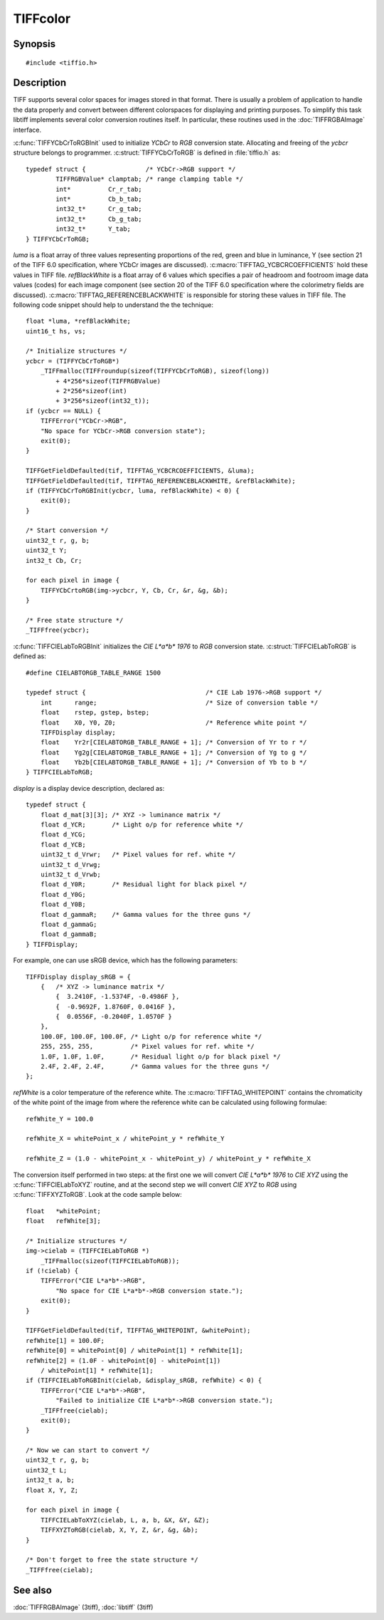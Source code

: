 TIFFcolor
=========

Synopsis
--------

.. highlight:: c

::

    #include <tiffio.h>

.. c:function:: int TIFFYCbCrToRGBInit(TIFFYCbCrToRGB *ycbcr, float *luma, float *refBlackWhite)

.. c:function:: void TIFFYCbCrtoRGB(TIFFYCbCrToRGB *ycbcr, uint32_t Y, int32_t Cb, int32_t Cr, uint32_t *R, uint32_t *G, uint32_t *B)

.. c:function:: int TIFFCIELabToRGBInit(TIFFCIELabToRGB *cielab, const TIFFDisplay *displayw, float *refWhite)

.. c:function:: void TIFFCIELabToXYZ(TIFFCIELabToRGB *cielab, uint32_t L, int32_t a, int32_t b, float *X, float *Y, float *Z)

.. c:function:: void TIFFXYZToRGB(TIFFCIELabToRGB *cielab, float X, float Y, float Z, uint32_t *R, uint32_t *G, uint32_t *B)

Description
-----------

TIFF supports several color spaces for images stored in that format. There is
usually a problem of application to handle the data properly and convert
between different colorspaces for displaying and printing purposes. To
simplify this task libtiff implements several color conversion routines
itself. In particular, these routines used in the :doc:`TIFFRGBAImage`
interface.

:c:func:`TIFFYCbCrToRGBInit` used to initialize *YCbCr* to *RGB*
conversion state. Allocating and freeing of the *ycbcr* structure
belongs to programmer.  :c:struct:`TIFFYCbCrToRGB` is defined in
:file:`tiffio.h` as:

::

    typedef struct {                /* YCbCr->RGB support */
            TIFFRGBValue* clamptab; /* range clamping table */
            int*          Cr_r_tab;
            int*          Cb_b_tab;
            int32_t*      Cr_g_tab;
            int32_t*      Cb_g_tab;
            int32_t*      Y_tab;
    } TIFFYCbCrToRGB;

*luma* is a float array of three values representing proportions of the
red, green and blue in luminance, Y (see section 21 of the TIFF 6.0
specification, where YCbCr images are discussed).
:c:macro:`TIFFTAG_YCBCRCOEFFICIENTS` hold these values in TIFF file.
*refBlackWhite* is a float array of 6 values which specifies a pair of
headroom and footroom image data values (codes) for each image component
(see section 20 of the TIFF 6.0 specification where the colorimetry
fields are discussed).
:c:macro:`TIFFTAG_REFERENCEBLACKWHITE` is responsible for storing these
values in TIFF file. The following code snippet should help to
understand the the technique:

::

    float *luma, *refBlackWhite;
    uint16_t hs, vs;

    /* Initialize structures */
    ycbcr = (TIFFYCbCrToRGB*)
        _TIFFmalloc(TIFFroundup(sizeof(TIFFYCbCrToRGB), sizeof(long))
            + 4*256*sizeof(TIFFRGBValue)
            + 2*256*sizeof(int)
            + 3*256*sizeof(int32_t));
    if (ycbcr == NULL) {
        TIFFError("YCbCr->RGB",
        "No space for YCbCr->RGB conversion state");
        exit(0);
    }

    TIFFGetFieldDefaulted(tif, TIFFTAG_YCBCRCOEFFICIENTS, &luma);
    TIFFGetFieldDefaulted(tif, TIFFTAG_REFERENCEBLACKWHITE, &refBlackWhite);
    if (TIFFYCbCrToRGBInit(ycbcr, luma, refBlackWhite) < 0) {
        exit(0);
    }

    /* Start conversion */
    uint32_t r, g, b;
    uint32_t Y;
    int32_t Cb, Cr;

    for each pixel in image {
        TIFFYCbCrtoRGB(img->ycbcr, Y, Cb, Cr, &r, &g, &b);
    }

    /* Free state structure */
    _TIFFfree(ycbcr);

:c:func:`TIFFCIELabToRGBInit` initializes the *CIE L\*a\*b\* 1976* to
*RGB* conversion state. :c:struct:`TIFFCIELabToRGB` is defined as:

::

    #define CIELABTORGB_TABLE_RANGE 1500

    typedef struct {                                /* CIE Lab 1976->RGB support */
        int      range;                             /* Size of conversion table */
        float    rstep, gstep, bstep;
        float    X0, Y0, Z0;                        /* Reference white point */
        TIFFDisplay display;
        float    Yr2r[CIELABTORGB_TABLE_RANGE + 1]; /* Conversion of Yr to r */
        float    Yg2g[CIELABTORGB_TABLE_RANGE + 1]; /* Conversion of Yg to g */
        float    Yb2b[CIELABTORGB_TABLE_RANGE + 1]; /* Conversion of Yb to b */
    } TIFFCIELabToRGB;

*display* is a display device description, declared as:

::

    typedef struct {
        float d_mat[3][3]; /* XYZ -> luminance matrix */
        float d_YCR;       /* Light o/p for reference white */
        float d_YCG;
        float d_YCB;
        uint32_t d_Vrwr;   /* Pixel values for ref. white */
        uint32_t d_Vrwg;
        uint32_t d_Vrwb;
        float d_Y0R;       /* Residual light for black pixel */
        float d_Y0G;
        float d_Y0B;
        float d_gammaR;    /* Gamma values for the three guns */
        float d_gammaG;
        float d_gammaB;
    } TIFFDisplay;

For example, one can use sRGB device, which has the following parameters:

::

    TIFFDisplay display_sRGB = {
        {   /* XYZ -> luminance matrix */
            {  3.2410F, -1.5374F, -0.4986F },
            {  -0.9692F, 1.8760F, 0.0416F },
            {  0.0556F, -0.2040F, 1.0570F }
        },
        100.0F, 100.0F, 100.0F, /* Light o/p for reference white */
        255, 255, 255,          /* Pixel values for ref. white */
        1.0F, 1.0F, 1.0F,       /* Residual light o/p for black pixel */
        2.4F, 2.4F, 2.4F,       /* Gamma values for the three guns */
    };

*refWhite* is a color temperature of the reference white. The
:c:macro:`TIFFTAG_WHITEPOINT` contains the chromaticity of the white
point of the image from where the reference white can be calculated
using following formulae:

::

    refWhite_Y = 100.0

    refWhite_X = whitePoint_x / whitePoint_y * refWhite_Y

    refWhite_Z = (1.0 - whitePoint_x - whitePoint_y) / whitePoint_y * refWhite_X

The conversion itself performed in two steps: at the first one we will convert
*CIE L\*a\*b\* 1976* to *CIE XYZ* using the :c:func:`TIFFCIELabToXYZ` routine,
and at the second step we will convert *CIE XYZ* to *RGB* using
:c:func:`TIFFXYZToRGB`.  Look at the code sample below:

::

    float   *whitePoint;
    float   refWhite[3];

    /* Initialize structures */
    img->cielab = (TIFFCIELabToRGB *)
        _TIFFmalloc(sizeof(TIFFCIELabToRGB));
    if (!cielab) {
        TIFFError("CIE L*a*b*->RGB",
            "No space for CIE L*a*b*->RGB conversion state.");
        exit(0);
    }

    TIFFGetFieldDefaulted(tif, TIFFTAG_WHITEPOINT, &whitePoint);
    refWhite[1] = 100.0F;
    refWhite[0] = whitePoint[0] / whitePoint[1] * refWhite[1];
    refWhite[2] = (1.0F - whitePoint[0] - whitePoint[1])
        / whitePoint[1] * refWhite[1];
    if (TIFFCIELabToRGBInit(cielab, &display_sRGB, refWhite) < 0) {
        TIFFError("CIE L*a*b*->RGB",
            "Failed to initialize CIE L*a*b*->RGB conversion state.");
        _TIFFfree(cielab);
        exit(0);
    }

    /* Now we can start to convert */
    uint32_t r, g, b;
    uint32_t L;
    int32_t a, b;
    float X, Y, Z;

    for each pixel in image {
        TIFFCIELabToXYZ(cielab, L, a, b, &X, &Y, &Z);
        TIFFXYZToRGB(cielab, X, Y, Z, &r, &g, &b);
    }

    /* Don't forget to free the state structure */
    _TIFFfree(cielab);

See also
--------

:doc:`TIFFRGBAImage` (3tiff),
:doc:`libtiff` (3tiff)
